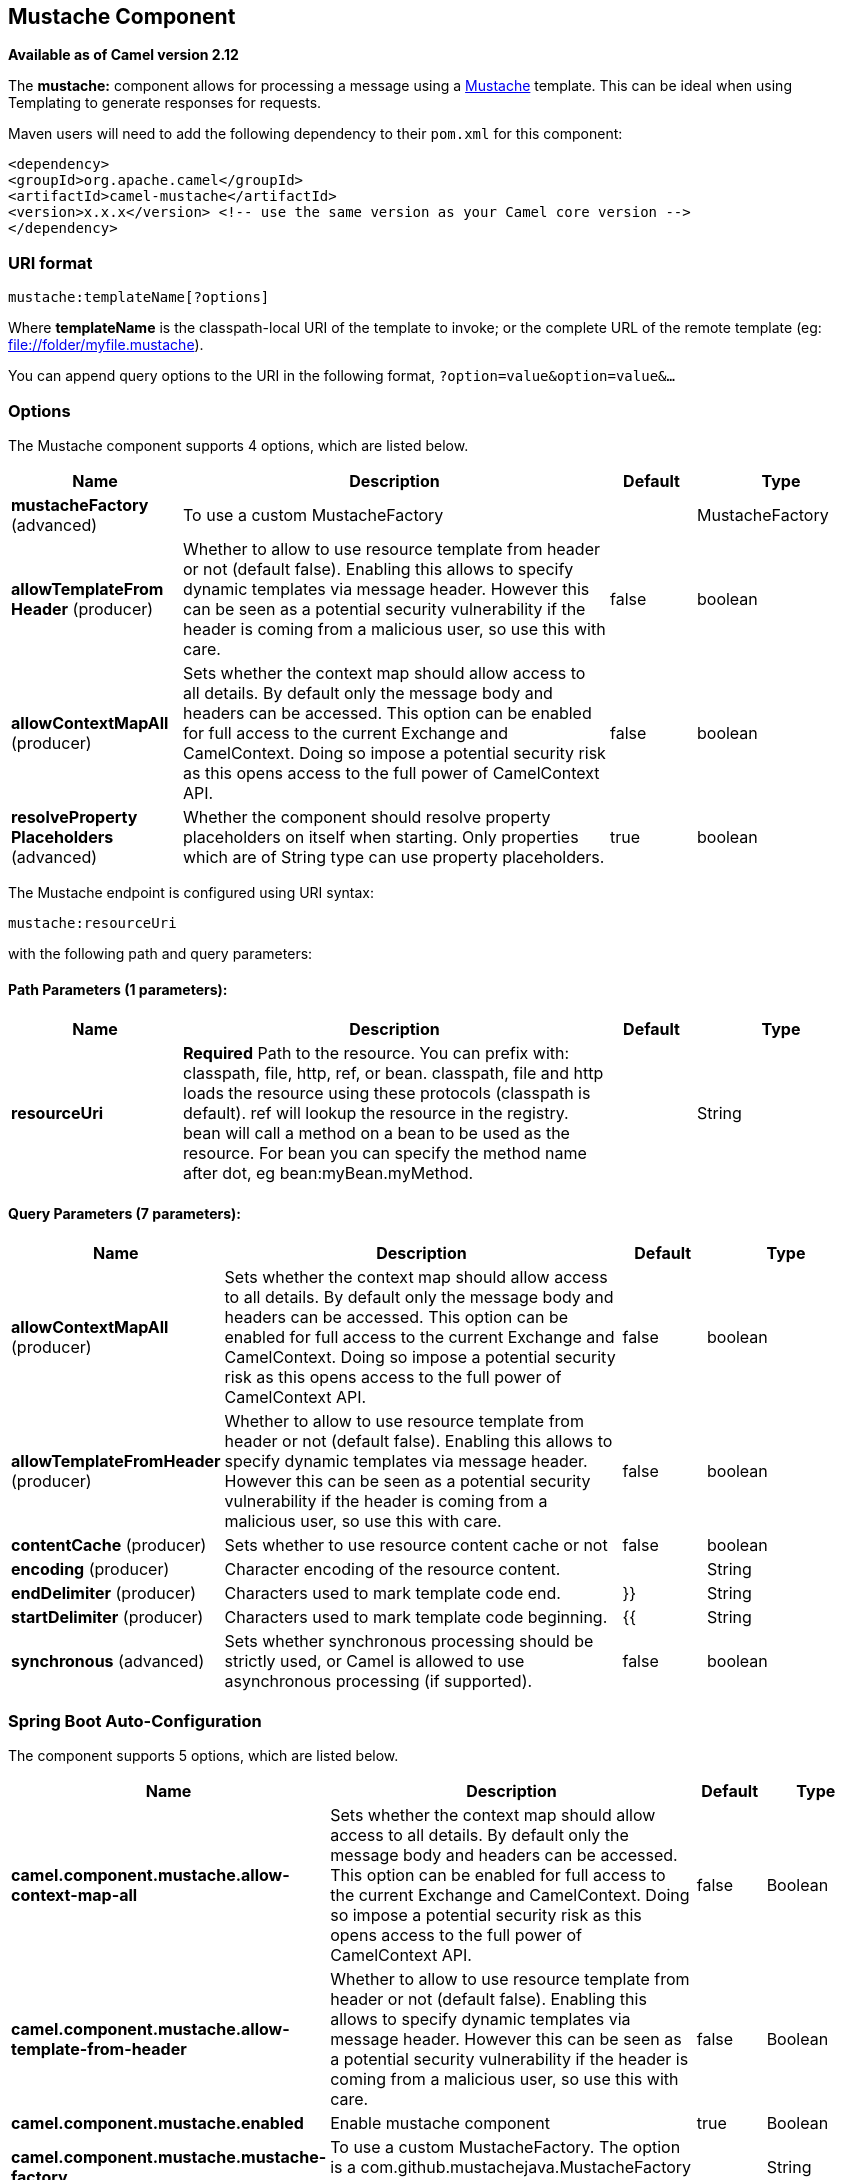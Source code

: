 [[mustache-component]]
== Mustache Component

*Available as of Camel version 2.12*

The *mustache:* component allows for processing a message using a
http://mustache.github.io/[Mustache] template. This can be ideal when
using Templating to generate responses for
requests.

Maven users will need to add the following dependency to their `pom.xml`
for this component:

[source,xml]
---------------------------------------------------------------------------------
<dependency>
<groupId>org.apache.camel</groupId>
<artifactId>camel-mustache</artifactId>
<version>x.x.x</version> <!-- use the same version as your Camel core version -->
</dependency>
---------------------------------------------------------------------------------

### URI format

[source,java]
-------------------------------
mustache:templateName[?options]
-------------------------------

Where *templateName* is the classpath-local URI of the template to
invoke; or the complete URL of the remote template (eg:
file://folder/myfile.mustache[file://folder/myfile.mustache]).

You can append query options to the URI in the following format,
`?option=value&option=value&...`

### Options


// component options: START
The Mustache component supports 4 options, which are listed below.



[width="100%",cols="2,5,^1,2",options="header"]
|===
| Name | Description | Default | Type
| *mustacheFactory* (advanced) | To use a custom MustacheFactory |  | MustacheFactory
| *allowTemplateFrom Header* (producer) | Whether to allow to use resource template from header or not (default false). Enabling this allows to specify dynamic templates via message header. However this can be seen as a potential security vulnerability if the header is coming from a malicious user, so use this with care. | false | boolean
| *allowContextMapAll* (producer) | Sets whether the context map should allow access to all details. By default only the message body and headers can be accessed. This option can be enabled for full access to the current Exchange and CamelContext. Doing so impose a potential security risk as this opens access to the full power of CamelContext API. | false | boolean
| *resolveProperty Placeholders* (advanced) | Whether the component should resolve property placeholders on itself when starting. Only properties which are of String type can use property placeholders. | true | boolean
|===
// component options: END








// endpoint options: START
The Mustache endpoint is configured using URI syntax:

----
mustache:resourceUri
----

with the following path and query parameters:

==== Path Parameters (1 parameters):


[width="100%",cols="2,5,^1,2",options="header"]
|===
| Name | Description | Default | Type
| *resourceUri* | *Required* Path to the resource. You can prefix with: classpath, file, http, ref, or bean. classpath, file and http loads the resource using these protocols (classpath is default). ref will lookup the resource in the registry. bean will call a method on a bean to be used as the resource. For bean you can specify the method name after dot, eg bean:myBean.myMethod. |  | String
|===


==== Query Parameters (7 parameters):


[width="100%",cols="2,5,^1,2",options="header"]
|===
| Name | Description | Default | Type
| *allowContextMapAll* (producer) | Sets whether the context map should allow access to all details. By default only the message body and headers can be accessed. This option can be enabled for full access to the current Exchange and CamelContext. Doing so impose a potential security risk as this opens access to the full power of CamelContext API. | false | boolean
| *allowTemplateFromHeader* (producer) | Whether to allow to use resource template from header or not (default false). Enabling this allows to specify dynamic templates via message header. However this can be seen as a potential security vulnerability if the header is coming from a malicious user, so use this with care. | false | boolean
| *contentCache* (producer) | Sets whether to use resource content cache or not | false | boolean
| *encoding* (producer) | Character encoding of the resource content. |  | String
| *endDelimiter* (producer) | Characters used to mark template code end. | }} | String
| *startDelimiter* (producer) | Characters used to mark template code beginning. | {{ | String
| *synchronous* (advanced) | Sets whether synchronous processing should be strictly used, or Camel is allowed to use asynchronous processing (if supported). | false | boolean
|===
// endpoint options: END
// spring-boot-auto-configure options: START
=== Spring Boot Auto-Configuration


The component supports 5 options, which are listed below.



[width="100%",cols="2,5,^1,2",options="header"]
|===
| Name | Description | Default | Type
| *camel.component.mustache.allow-context-map-all* | Sets whether the context map should allow access to all details. By default only the message body and headers can be accessed. This option can be enabled for full access to the current Exchange and CamelContext. Doing so impose a potential security risk as this opens access to the full power of CamelContext API. | false | Boolean
| *camel.component.mustache.allow-template-from-header* | Whether to allow to use resource template from header or not (default false). Enabling this allows to specify dynamic templates via message header. However this can be seen as a potential security vulnerability if the header is coming from a malicious user, so use this with care. | false | Boolean
| *camel.component.mustache.enabled* | Enable mustache component | true | Boolean
| *camel.component.mustache.mustache-factory* | To use a custom MustacheFactory. The option is a com.github.mustachejava.MustacheFactory type. |  | String
| *camel.component.mustache.resolve-property-placeholders* | Whether the component should resolve property placeholders on itself when starting. Only properties which are of String type can use property placeholders. | true | Boolean
|===
// spring-boot-auto-configure options: END



### Mustache Context

Camel will provide exchange information in the Mustache context (just a
`Map`). The `Exchange` is transferred as:

[width="100%",cols="10%,90%",options="header",]
|=======================================================================
|key |value

|`exchange` |The `Exchange` itself.

|`exchange.properties` |The `Exchange` properties.

|`headers` |The headers of the In message.

|`camelContext` |The Camel Context.

|`request` |The In message.

|`body` |The In message body.

|`response` |The Out message (only for InOut message exchange pattern).
|=======================================================================

### Dynamic templates

Camel provides two headers by which you can define a different resource
location for a template or the template content itself. If any of these
headers is set then Camel uses this over the endpoint configured
resource. This allows you to provide a dynamic template at runtime.

[width="100%",cols="10%,10%,10%,70%",options="header",]
|=======================================================================
|Header |Type |Description |Support Version

|MustacheConstants.MUSTACHE_RESOURCE_URI |String |A URI for the template resource to use instead of the endpoint
configured. | 

|MustacheConstants.MUSTACHE_TEMPLATE |String |The template to use instead of the endpoint configured. |
|=======================================================================

### Samples

For example you could use something like:

[source,java]
--------------------------------------------
from("activemq:My.Queue").
to("mustache:com/acme/MyResponse.mustache");
--------------------------------------------

To use a Mustache template to formulate a response for a message for
InOut message exchanges (where there is a `JMSReplyTo` header).

If you want to use InOnly and consume the message and send it to another
destination you could use:

[source,java]
--------------------------------------------
from("activemq:My.Queue").
to("mustache:com/acme/MyResponse.mustache").
to("activemq:Another.Queue");
--------------------------------------------

It's possible to specify what template the component should use
dynamically via a header, so for example:

[source,java]
--------------------------------------------------------------------------------------------
from("direct:in").
setHeader(MustacheConstants.MUSTACHE_RESOURCE_URI).constant("path/to/my/template.mustache").
to("mustache:dummy");
--------------------------------------------------------------------------------------------

### The Email Sample

In this sample we want to use Mustache templating for an order
confirmation email. The email template is laid out in Mustache as:

[source,java]
-------------------------------------------------
Dear {{headers.lastName}}}, {{headers.firstName}}

Thanks for the order of {{headers.item}}.

Regards Camel Riders Bookstore
{{body}}
-------------------------------------------------

### See Also

* Configuring Camel
* Component
* Endpoint
* Getting Started
